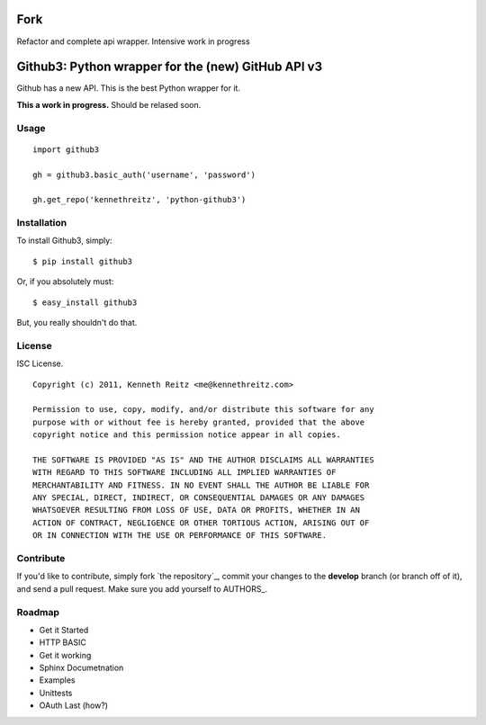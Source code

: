 Fork
======================================
Refactor and complete api wrapper. Intensive work in progress

Github3: Python wrapper for the (new) GitHub API v3
===================================================

Github has a new API. This is the best Python wrapper for it.

**This a work in progress.** Should be relased soon.



Usage
-----

::

    import github3

    gh = github3.basic_auth('username', 'password')

    gh.get_repo('kennethreitz', 'python-github3')





Installation
------------

To install Github3, simply: ::

    $ pip install github3

Or, if you absolutely must: ::

    $ easy_install github3

But, you really shouldn't do that.



License
-------

ISC License. ::

    Copyright (c) 2011, Kenneth Reitz <me@kennethreitz.com>

    Permission to use, copy, modify, and/or distribute this software for any
    purpose with or without fee is hereby granted, provided that the above
    copyright notice and this permission notice appear in all copies.

    THE SOFTWARE IS PROVIDED "AS IS" AND THE AUTHOR DISCLAIMS ALL WARRANTIES
    WITH REGARD TO THIS SOFTWARE INCLUDING ALL IMPLIED WARRANTIES OF
    MERCHANTABILITY AND FITNESS. IN NO EVENT SHALL THE AUTHOR BE LIABLE FOR
    ANY SPECIAL, DIRECT, INDIRECT, OR CONSEQUENTIAL DAMAGES OR ANY DAMAGES
    WHATSOEVER RESULTING FROM LOSS OF USE, DATA OR PROFITS, WHETHER IN AN
    ACTION OF CONTRACT, NEGLIGENCE OR OTHER TORTIOUS ACTION, ARISING OUT OF
    OR IN CONNECTION WITH THE USE OR PERFORMANCE OF THIS SOFTWARE.


Contribute
----------

If you'd like to contribute, simply fork `the repository`_, commit your changes
to the **develop** branch (or branch off of it), and send a pull request. Make
sure you add yourself to AUTHORS_.



Roadmap
-------

- Get it Started
- HTTP BASIC
- Get it working
- Sphinx Documetnation
- Examples
- Unittests
- OAuth Last (how?)
